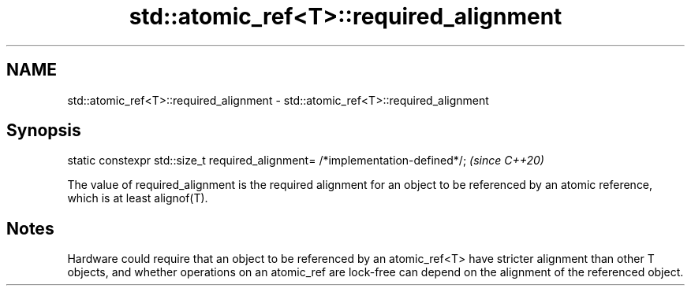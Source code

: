 .TH std::atomic_ref<T>::required_alignment 3 "2020.03.24" "http://cppreference.com" "C++ Standard Libary"
.SH NAME
std::atomic_ref<T>::required_alignment \- std::atomic_ref<T>::required_alignment

.SH Synopsis
   static constexpr std::size_t required_alignment= /*implementation-defined*/;  \fI(since C++20)\fP

   The value of required_alignment is the required alignment for an object to be referenced by an atomic reference, which is at least alignof(T).

.SH Notes

   Hardware could require that an object to be referenced by an atomic_ref<T> have stricter alignment than other T objects, and whether operations on an atomic_ref are lock-free can depend on the alignment of the referenced object.
